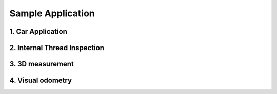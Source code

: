 Sample Application
###################

1. Car Application
==================


2. Internal Thread Inspection
=============================


3. 3D measurement
=================


4. Visual odometry
==================




